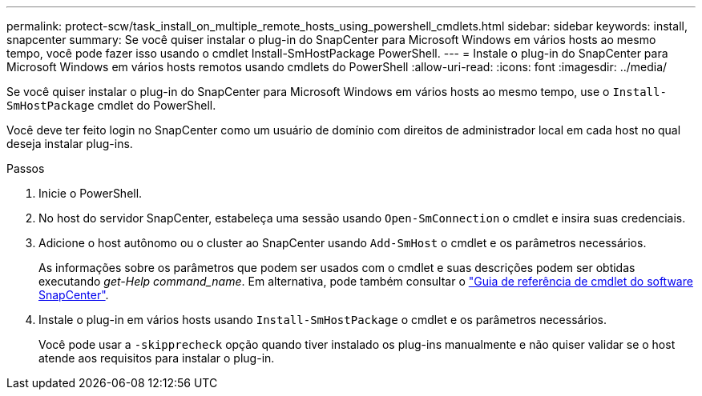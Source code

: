 ---
permalink: protect-scw/task_install_on_multiple_remote_hosts_using_powershell_cmdlets.html 
sidebar: sidebar 
keywords: install, snapcenter 
summary: Se você quiser instalar o plug-in do SnapCenter para Microsoft Windows em vários hosts ao mesmo tempo, você pode fazer isso usando o cmdlet Install-SmHostPackage PowerShell. 
---
= Instale o plug-in do SnapCenter para Microsoft Windows em vários hosts remotos usando cmdlets do PowerShell
:allow-uri-read: 
:icons: font
:imagesdir: ../media/


[role="lead"]
Se você quiser instalar o plug-in do SnapCenter para Microsoft Windows em vários hosts ao mesmo tempo, use o `Install-SmHostPackage` cmdlet do PowerShell.

Você deve ter feito login no SnapCenter como um usuário de domínio com direitos de administrador local em cada host no qual deseja instalar plug-ins.

.Passos
. Inicie o PowerShell.
. No host do servidor SnapCenter, estabeleça uma sessão usando `Open-SmConnection` o cmdlet e insira suas credenciais.
. Adicione o host autônomo ou o cluster ao SnapCenter usando `Add-SmHost` o cmdlet e os parâmetros necessários.
+
As informações sobre os parâmetros que podem ser usados com o cmdlet e suas descrições podem ser obtidas executando _get-Help command_name_. Em alternativa, pode também consultar o https://docs.netapp.com/us-en/snapcenter-cmdlets-49/index.html["Guia de referência de cmdlet do software SnapCenter"^].

. Instale o plug-in em vários hosts usando `Install-SmHostPackage` o cmdlet e os parâmetros necessários.
+
Você pode usar a `-skipprecheck` opção quando tiver instalado os plug-ins manualmente e não quiser validar se o host atende aos requisitos para instalar o plug-in.


